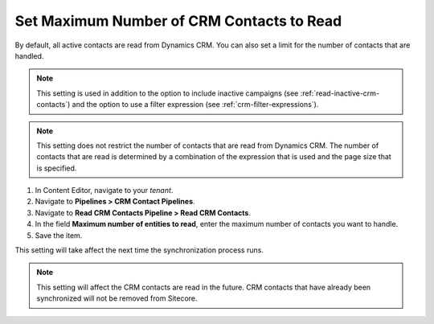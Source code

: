 Set Maximum Number of CRM Contacts to Read
===============================================

By default, all active contacts are read from Dynamics CRM. You can
also set a limit for the number of contacts that are handled.

.. note::
  This setting is used in addition to the option to include inactive
  campaigns (see :ref:`read-inactive-crm-contacts`)
  and the option to use a filter expression (see :ref:`crm-filter-expressions`).

.. note::
  This setting does not restrict the number of contacts that are read
  from Dynamics CRM. The number of contacts that are read is determined
  by a combination of the expression that is used and the page size that
  is specified.

#. In Content Editor, navigate to your *tenant*.
#. Navigate to **Pipelines > CRM Contact Pipelines**.
#. Navigate to **Read CRM Contacts Pipeline > Read CRM Contacts**.
#. In the field **Maximum number of entities to read**, enter the maximum number of contacts you want to handle.
#. Save the item.

This setting will take affect the next time the synchronization process runs.

.. note::
  This setting will affect the CRM contacts are read in the future.
  CRM contacts that have already been synchronized will not be
  removed from Sitecore.

